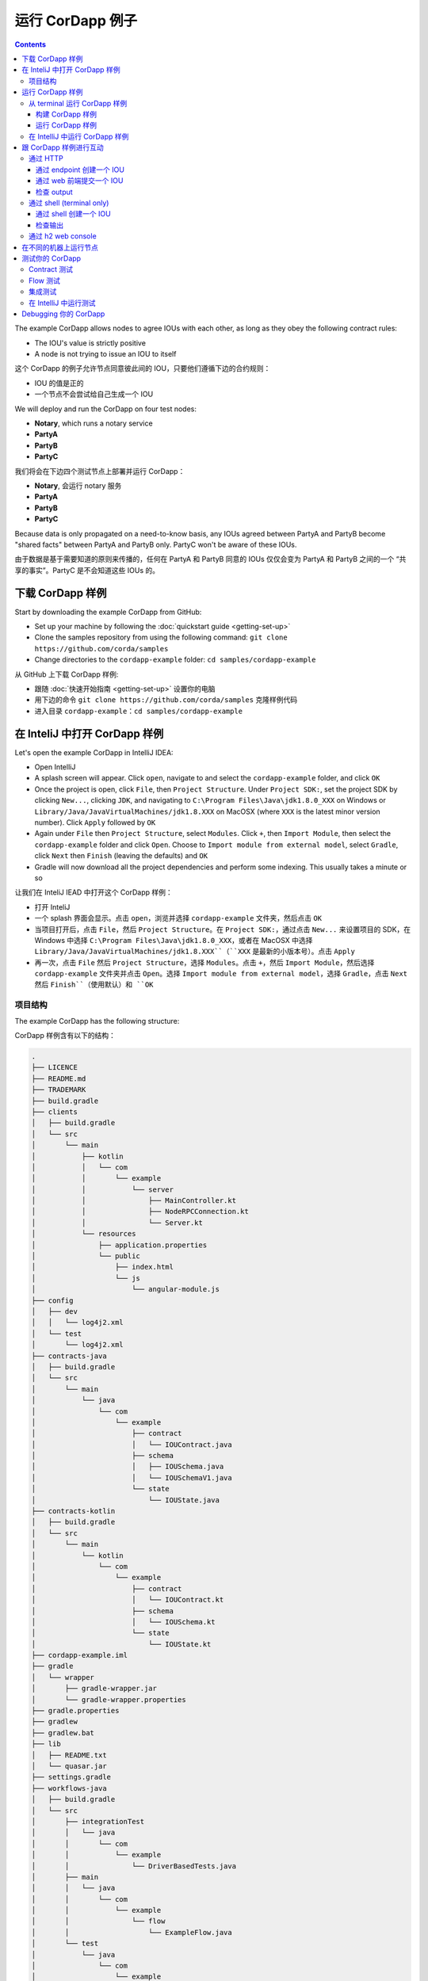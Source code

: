.. highlight:: kotlin
.. raw:: html

   <script type="text/javascript" src="_static/jquery.js"></script>
   <script type="text/javascript" src="_static/codesets.js"></script>

运行 CorDapp 例子
===========================

.. contents::

The example CorDapp allows nodes to agree IOUs with each other, as long as they obey the following contract rules:

* The IOU's value is strictly positive
* A node is not trying to issue an IOU to itself

这个 CorDapp 的例子允许节点同意彼此间的 IOU，只要他们遵循下边的合约规则：

* IOU 的值是正的
* 一个节点不会尝试给自己生成一个 IOU

We will deploy and run the CorDapp on four test nodes:

* **Notary**, which runs a notary service
* **PartyA**
* **PartyB**
* **PartyC**

我们将会在下边四个测试节点上部署并运行 CorDapp：

* **Notary**, 会运行 notary 服务
* **PartyA**
* **PartyB**
* **PartyC**

Because data is only propagated on a need-to-know basis, any IOUs agreed between PartyA and PartyB become "shared
facts" between PartyA and PartyB only. PartyC won't be aware of these IOUs.

由于数据是基于需要知道的原则来传播的，任何在 PartyA 和 PartyB 同意的 IOUs 仅仅会变为 PartyA 和 PartyB 之间的一个 “共享的事实”。PartyC 是不会知道这些 IOUs 的。

下载 CorDapp 样例
-------------------------------
Start by downloading the example CorDapp from GitHub:

* Set up your machine by following the :doc:`quickstart guide <getting-set-up>`

* Clone the samples repository from using the following command: ``git clone https://github.com/corda/samples``

* Change directories to the ``cordapp-example`` folder: ``cd samples/cordapp-example``

从 GitHub 上下载 CorDapp 样例:

* 跟随 :doc:`快速开始指南 <getting-set-up>` 设置你的电脑
* 用下边的命令 ``git clone https://github.com/corda/samples`` 克隆样例代码
* 进入目录 ``cordapp-example``：``cd samples/cordapp-example``

在 InteliJ 中打开 CorDapp 样例
---------------------------------------
Let's open the example CorDapp in IntelliJ IDEA:

* Open IntelliJ

* A splash screen will appear. Click ``open``, navigate to and select the ``cordapp-example`` folder, and click ``OK``

* Once the project is open, click ``File``, then ``Project Structure``. Under ``Project SDK:``, set the project SDK by
  clicking ``New...``, clicking ``JDK``, and navigating to ``C:\Program Files\Java\jdk1.8.0_XXX`` on Windows or ``Library/Java/JavaVirtualMachines/jdk1.8.XXX`` on MacOSX (where ``XXX`` is the
  latest minor version number). Click ``Apply`` followed by ``OK``

* Again under ``File`` then ``Project Structure``, select ``Modules``. Click ``+``, then ``Import Module``, then select
  the ``cordapp-example`` folder and click ``Open``. Choose to ``Import module from external model``, select
  ``Gradle``, click ``Next`` then ``Finish`` (leaving the defaults) and ``OK``

* Gradle will now download all the project dependencies and perform some indexing. This usually takes a minute or so

让我们在 InteliJ IEAD 中打开这个 CorDapp 样例：

* 打开 InteliJ
* 一个 splash 界面会显示。点击 ``open``，浏览并选择 ``cordapp-example`` 文件夹，然后点击 ``OK``
* 当项目打开后，点击 ``File``，然后 ``Project Structure``。在 ``Project SDK:``，通过点击 ``New...`` 来设置项目的 SDK，在 Windows 中选择 ``C:\Program Files\Java\jdk1.8.0_XXX``，或者在 MacOSX 中选择 ``Library/Java/JavaVirtualMachines/jdk1.8.XXX``（``XXX`` 是最新的小版本号）。点击 ``Apply``
* 再一次，点击 ``File`` 然后 ``Project Structure``，选择 ``Modules``。点击 ``+``，然后 ``Import Module``，然后选择 ``cordapp-example`` 文件夹并点击 ``Open``。选择 ``Import module from external model``，选择 ``Gradle``，点击 ``Next`` 然后 ``Finish``（使用默认）和 ``OK``

项目结构
~~~~~~~~~~~~~~~~~
The example CorDapp has the following structure:

CorDapp 样例含有以下的结构：

.. sourcecode:: none

    .
    ├── LICENCE
    ├── README.md
    ├── TRADEMARK
    ├── build.gradle
    ├── clients
    │   ├── build.gradle
    │   └── src
    │       └── main
    │           ├── kotlin
    │           │   └── com
    │           │       └── example
    │           │           └── server
    │           │               ├── MainController.kt
    │           │               ├── NodeRPCConnection.kt
    │           │               └── Server.kt
    │           └── resources
    │               ├── application.properties
    │               └── public
    │                   ├── index.html
    │                   └── js
    │                       └── angular-module.js
    ├── config
    │   ├── dev
    │   │   └── log4j2.xml
    │   └── test
    │       └── log4j2.xml
    ├── contracts-java
    │   ├── build.gradle
    │   └── src
    │       └── main
    │           └── java
    │               └── com
    │                   └── example
    │                       ├── contract
    │                       │   └── IOUContract.java
    │                       ├── schema
    │                       │   ├── IOUSchema.java
    │                       │   └── IOUSchemaV1.java
    │                       └── state
    │                           └── IOUState.java
    ├── contracts-kotlin
    │   ├── build.gradle
    │   └── src
    │       └── main
    │           └── kotlin
    │               └── com
    │                   └── example
    │                       ├── contract
    │                       │   └── IOUContract.kt
    │                       ├── schema
    │                       │   └── IOUSchema.kt
    │                       └── state
    │                           └── IOUState.kt
    ├── cordapp-example.iml
    ├── gradle
    │   └── wrapper
    │       ├── gradle-wrapper.jar
    │       └── gradle-wrapper.properties
    ├── gradle.properties
    ├── gradlew
    ├── gradlew.bat
    ├── lib
    │   ├── README.txt
    │   └── quasar.jar
    ├── settings.gradle
    ├── workflows-java
    │   ├── build.gradle
    │   └── src
    │       ├── integrationTest
    │       │   └── java
    │       │       └── com
    │       │           └── example
    │       │               └── DriverBasedTests.java
    │       ├── main
    │       │   └── java
    │       │       └── com
    │       │           └── example
    │       │               └── flow
    │       │                   └── ExampleFlow.java
    │       └── test
    │           └── java
    │               └── com
    │                   └── example
    │                       ├── NodeDriver.java
    │                       ├── contract
    │                       │   └── IOUContractTests.java
    │                       └── flow
    │                           └── IOUFlowTests.java
    └── workflows-kotlin
        ├── build.gradle
        └── src
            ├── integrationTest
            │   └── kotlin
            │       └── com
            │           └── example
            │               └── DriverBasedTests.kt
            ├── main
            │   └── kotlin
            │       └── com
            │           └── example
            │               └── flow
            │                   └── ExampleFlow.kt
            └── test
                └── kotlin
                    └── com
                        └── example
                            ├── NodeDriver.kt
                            ├── contract
                            │   └── IOUContractTests.kt
                            └── flow
                                └── IOUFlowTests.kt

The key files and directories are as follows:

* The **root directory** contains some gradle files, a README and a LICENSE
* **config** contains log4j2 configs
* **gradle** contains the gradle wrapper, which allows the use of Gradle without installing it yourself and worrying
  about which version is required
* **lib** contains the Quasar jar which rewrites our CorDapp's flows to be checkpointable
* **clients** contains the source code for spring boot integration
* **contracts-java** and **workflows-java** contain the source code for the example CorDapp written in Java
* **contracts-kotlin** and **workflows-kotlin** contain the same source code, but written in Kotlin. CorDapps can be developed in either Java and Kotlin

下边是关键的文件和路径：

* **根目录** 包含了一些 gradle 文件，一个 README 和一个 LICENSE
* **config** 包含了 log4j2 配置文件
* **gradle** 包含了 gradle wrapper，这允许你可以直接使用 gradle 而不用自己安装并考虑应该使用哪个版本
* **lib** 包含了 Quasar jar，它重写了我们的 CorDapp 的 flows 成为 checkpointable
* **clients** 包含了 sprint boot 集成的源代码
* **contract-java** 和 **workflow-java** 包含了使用 Java 编写的 CorDapp 样例的源代码
* **contracts-kotlin** 和 **workflows-kotlin** 包含了使用 Kotlin 编写的 CorDapp 样例的源代码。CorDapps 可以用 Java 或者 Kotlin 编写

运行 CorDapp 样例
---------------------------
There are two ways to run the example CorDapp:

* Via the terminal
* Via IntelliJ

有两种方式运行 CorDapp 样例：

* 通过 terminal
* 通过 IntelliJ

Both approaches will create a set of test nodes, install the CorDapp on these nodes, and then run the nodes. You can
read more about how we generate nodes :doc:`here <generating-a-node>`.

两种方式都会创建一系列的测试节点，在这些节点上安装 CorDapp，并且运行这些节点。你可以在 :doc:`这里 <generating-a-node>` 阅读更多关于如何生成节点的信息。

从 terminal 运行 CorDapp 样例
~~~~~~~~~~~~~~~~~~~~~~~~~~~~~~~~~~~~~~~~~~~~~

构建 CorDapp 样例
^^^^^^^^^^^^^^^^^^^^^^^^^^^^
* Open a terminal window in the ``cordapp-example`` directory

* Run the ``deployNodes`` Gradle task to build four nodes with our CorDapp already installed on them:

  * Unix/Mac OSX: ``./gradlew deployNodes``

  * Windows: ``gradlew.bat deployNodes``

* 在 ``cordapp-example`` 路径下打开一个 terminal 窗口
* 运行 ``deployNodes`` gradle 任务来构建四个节点：

  * Unix/Mac OSX: ``./gradlew deployNodes``
  * Windows: ``gradlew.bat deployNodes``

.. note:: CorDapps can be written in any language targeting the JVM. In our case, we've provided the example source in
   both Kotlin and Java. Since both sets of source files are functionally identical, we will refer to the Kotlin version
   throughout the documentation.

.. note:: CorDapps 可以由任何目标是 JVM 的语言编写。在我们的例子中，我们提供了 Java 和 Kotlin 的源代码。因为两套代码具有完全一样的功能，我们会在这个文档中只使用 Kotlin 版本。

* After the build finishes, you will see the following output in the ``workflows-kotlin/build/nodes`` folder:

  * A folder for each generated node
  * A ``runnodes`` shell script for running all the nodes simultaneously on osX
  * A ``runnodes.bat`` batch file for running all the nodes simultaneously on Windows

* 在 build 结束后，在 ``workflows-kotlin/build/nodes`` 文件夹里，你应该能够看到下边的输出：

  * 为每个节点生成的文件夹
  * 一个 ``runnodes`` shell 脚本，用来在 OSX 上同时运行所有的节点
  * 一个 ``runnodes.bat`` batch 文件，用来在 Windows 上同时运行所有的节点

* Each node in the ``nodes`` folder will have the following structure:

* ``nodes`` 文件夹下的每个节点将会有以下的结构：

  .. sourcecode:: none
      
      . nodeName
      ├── additional-node-infos  // 
      ├── certificates
      ├── corda.jar              // The Corda node runtime
      ├── cordapps               // The node's CorDapps
      │   ├── corda-finance-contracts-|corda_version|.jar
      │   ├── corda-finance-workflows-|corda_version|.jar
      │   └── cordapp-example-0.1.jar
      ├── drivers
      ├── logs
      ├── network-parameters
      ├── node.conf              // The node's configuration file
      ├── nodeInfo-<HASH>        // The hash will be different each time you generate a node
      └── persistence.mv.db      // The node's database

.. note:: ``deployNodes`` is a utility task to create an entirely new set of nodes for testing your CorDapp. In production, 
   you would instead create a single node as described in :doc:`generating-a-node` and build your CorDapp JARs as described 
   in :doc:`cordapp-build-systems`.

.. note:: ``deployNodes`` 是一个 utility 任务来创建一系列全新用来测试你的 CorDapp 的节点。在生产环境中，你可能会像 :doc:`generating-a-node` 描述的那样只生成一个节点，并且像 :doc:`cordapp-build-systems` 描述的那样创建你的 CorDapp JARs。

运行 CorDapp 样例
^^^^^^^^^^^^^^^^^^^^^^^^^^^
Start the nodes by running the following command from the root of the ``cordapp-example`` folder:

* Unix/Mac OSX: ``workflows-kotlin/build/nodes/runnodes``
* Windows: ``call workflows-kotlin\build\nodes\runnodes.bat``

从 ``cordapp-example`` 文件夹的根目录下运行下边的命令来启动节点：

* Unix/Mac OSX: ``workflows-kotlin/build/nodes/runnodes``
* Windows: ``call workflows-kotlin\build\nodes\runnodes.bat``

Each Spring Boot server needs to be started in its own terminal/command prompt, replace X with A, B and C:

* Unix/Mac OSX: ``./gradlew runPartyXServer``
* Windows: ``gradlew.bat runPartyXServer``

每个 Spring Boot server 需要在它自己的 terminal/command 窗口中被启动，将 X 替换为 A, B 和 C：

* Unix/Mac OSX: ``./gradlew runPartyXServer``
* Windows: ``gradlew.bat runPartyXServer``

Look for the Started ServerKt in X seconds message, don't rely on the % indicator.

查看 Started ServerKt in X seconds 消息，不要依赖 % 的指示符

.. warning:: On Unix/Mac OSX, do not click/change focus until all seven additional terminal windows have opened, or some
   nodes may fail to start.

.. warning:: 在 Unix/Mac OSX，不要点击/改变焦点知道所有 7 个额外的 terminal 窗口都被打开，或者一些节点可能会启动失败。

For each node, the ``runnodes`` script creates a node tab/window:

对于每个节点，``runnodes`` 语句创建了一个节点 tab/window：

.. sourcecode:: none

      ______               __
     / ____/     _________/ /___ _
    / /     __  / ___/ __  / __ `/         Top tip: never say "oops", instead
   / /___  /_/ / /  / /_/ / /_/ /          always say "Ah, Interesting!"
   \____/     /_/   \__,_/\__,_/

   --- Corda Open Source corda-|corda_version| (4157c25) -----------------------------------------------


   Logs can be found in                    : /Users/joeldudley/Desktop/cordapp-example/workflows-kotlin/build/nodes/PartyA/logs
   Database connection url is              : jdbc:h2:tcp://localhost:59472/node
   Incoming connection address             : localhost:10005
   Listening on port                       : 10005
   Loaded CorDapps                         : corda-finance-corda-|corda_version|, cordapp-example-0.1, corda-core-corda-|corda_version|
   Node for "PartyA" started up and registered in 38.59 sec


   Welcome to the Corda interactive shell.
   Useful commands include 'help' to see what is available, and 'bye' to shut down the node.

   Fri Mar 02 17:34:02 GMT 2018>>>

It usually takes around 60 seconds for the nodes to finish starting up. To ensure that all the nodes are running, you
can query the 'status' end-point located at ``http://localhost:[port]/api/status`` (e.g.
``http://localhost:50005/api/status`` for ``PartyA``).

通常需要 60 秒钟左右节点能够完成启动。为了确保所有节点是运行的，你可以在 ``http://localhost:[port]/api/status`` 查询 'status' end-point（比如对于 PartyA 来说，``http://localhost:50005/api/status``）。

在 IntelliJ 中运行 CorDapp 样例
~~~~~~~~~~~~~~~~~~~~~~~~~~~~~~~~~~~~~~~~~
* Select the ``Run Example CorDapp - Kotlin`` run configuration from the drop-down menu at the top right-hand side of
  the IDE

* Click the green arrow to start the nodes:

  .. image:: resources/run-config-drop-down.png
    :width: 400

* To stop the nodes, press the red square button at the top right-hand side of the IDE, next to the run configurations

* 在 IDE 右上角的下拉菜单中选择 ``Run Example CorDapp - Kotlin`` 来运行配置
* 点击绿色的箭头来启动节点：

  .. image:: resources/run-config-drop-down.png
    :width: 400

* 想要停止节点，点击 IDE 右上角的红色的方块按钮，在运行配置的旁边

跟 CorDapp 样例进行互动
------------------------------------

通过 HTTP
~~~~~~~~
The Spring Boot servers run locally on the following ports:

Spring Boot servers 在下边的端口上运行：

* PartyA: ``localhost:50005``
* PartyB: ``localhost:50006``
* PartyC: ``localhost:50007``

These ports are defined in ``clients/build.gradle``.

这些端口在 ``clients/build.gradle`` 中被定义。

Each Spring Boot server exposes the following endpoints:

每个 Spring Boot server 暴露了一下的 endpoints：

* ``/api/example/me``
* ``/api/example/peers``
* ``/api/example/ious``
* ``/api/example/create-iou`` with parameters ``iouValue`` and ``partyName`` which is CN name of a node

There is also a web front-end served from the home web page e.g. ``localhost:50005``.

这里也有一个来自于 home web page 的一个 web 前端，比如 ``localhost:50005``。

.. warning:: The content is only available for demonstration purposes and does not implement
   anti-XSS, anti-XSRF or other security techniques. Do not use this code in production.

.. warning:: 这些内容仅仅是为了演示的目的并且没有实现 anti-XSS、anti-XSRF 或者其他的安全技术。不要把它应用于生产环境。

通过 endpoint 创建一个 IOU
^^^^^^^^^^^^^^^^^^^^^^^^^^^^^^^^
An IOU can be created by sending a PUT request to the ``/api/example/create-iou`` endpoint directly, or by using the
the web form served from the home directory.

一个 IOU 可以直接通过发送一个 PUT 请求给 ``/api/example/create-iou`` endpoint 来创建，或者使用来自 home 路径的 web form 来创建。

To create an IOU between PartyA and PartyB, run the following command from the command line:

想要创建一个在 PartyA 和 PartyB 之间的 IOU，在命令行中运行下边的命令：

.. sourcecode:: bash

   curl -X PUT 'http://localhost:50005/api/example/create-iou?iouValue=1&partyName=O=PartyB,L=New%20York,C=US'

Note that both PartyA's port number (``50005``) and PartyB are referenced in the PUT request path. This command
instructs PartyA to agree an IOU with PartyB. Once the process is complete, both nodes will have a signed, notarised
copy of the IOU. PartyC will not.

注意 PartyA 的端口号 (``50005``) 和 PartyB 的都在 PUT 请求路径中被引用。这个命令告诉 PartyA 去同意一个跟 PartyB 的 IOU。当这个过程结束之后，两个节点都会有一个签过名的，经过公证的 IOU 的副本。PartyC 则不会有。

通过 web 前端提交一个 IOU
^^^^^^^^^^^^^^^^^^^^^^^^^^^^^^^^^^^^^^^
To create an IOU between PartyA and PartyB, navigate to the home directory for the node, click the "create IOU" button at the top-left
of the page, and enter the IOU details into the web-form. The IOU must have a positive value. For example:

想要在 PartyA 和 PartyB 之间创建一个 IOU，浏览节点的 home 路径，点击页面左上角的 "create IOU" 按钮，在 web-form 中输入 IOU 详细信息。IOU 必须是正数。比如：

.. sourcecode:: none

  Counterparty: Select from list
  Value (Int):   5

And click submit. Upon clicking submit, the modal dialogue will close, and the nodes will agree the IOU.

点击 Submit。点击 submit 之后，这个模态窗口会被关闭，节点将会同意这个 IOU。

检查 output
^^^^^^^^^^^^^^^^^^^
Assuming all went well, you can view the newly-created IOU by accessing the vault of PartyA or PartyB:

假设一切运行良好，你可以通过访问 PartyA 或者 PartyB 的 vault 来浏览新创建的 IOU：

*Via the HTTP API:*

* PartyA's vault: Navigate to http://localhost:50005/api/example/ious
* PartyB's vault: Navigate to http://localhost:50006/api/example/ious

*Via home page:*

* PartyA: Navigate to http://localhost:50005 and hit the "refresh" button
* PartyB: Navigate to http://localhost:50006 and hit the "refresh" button

The vault and web front-end of PartyC (at ``localhost:50007``) will not display any IOUs. This is because PartyC was
not involved in this transaction.

PartyC 的 vault 以及 web 前端（``localhost:50007``）不会显示任何的的 IOU。这是因为 PartyC 并没有参与这个交易。

通过 shell (terminal only)
~~~~~~~~~~~~~~~~~~~~~~~~~~~~~~~~~~~~~~~~~
Nodes started via the terminal will display an interactive shell:

通过 terminal 启动的节点将会显示一个可交互的 shell：

.. sourcecode:: none

    Welcome to the Corda interactive shell.
    Useful commands include 'help' to see what is available, and 'bye' to shut down the node.

    Fri Jul 07 16:36:29 BST 2017>>>

Type ``flow list`` in the shell to see a list of the flows that your node can run. In our case, this will return the
following list:

在 shell 中输入 ``flow list`` 将会看到你的节点运行的一个 flows 列表。在我们的例子中，将会返回下边的列表：

.. sourcecode:: none

    com.example.flow.ExampleFlow$Initiator
    net.corda.core.flows.ContractUpgradeFlow$Authorise
    net.corda.core.flows.ContractUpgradeFlow$Deauthorise
    net.corda.core.flows.ContractUpgradeFlow$Initiate
    net.corda.finance.flows.CashExitFlow
    net.corda.finance.flows.CashIssueAndPaymentFlow
    net.corda.finance.flows.CashIssueFlow
    net.corda.finance.flows.CashPaymentFlow
    net.corda.finance.internal.CashConfigDataFlow

通过 shell 创建一个 IOU
^^^^^^^^^^^^^^^^^^^^^^^^^^^^^^^^^^^^^^^^^
We can create a new IOU using the ``ExampleFlow$Initiator`` flow. For example, from the interactive shell of PartyA,
you can agree an IOU of 50 with PartyB by running
``flow start ExampleFlow$Initiator iouValue: 50, otherParty: "O=PartyB,L=New York,C=US"``.

我们可以通过使用 ``ExampleFlow$Initiator`` flow 来创建一个新的 IOU。比如，在 PartyA 的 shell 中，你可以通过运行 ``flow start ExampleFlow$Initiator iouValue: 50, otherParty: "O=PartyB,L=New York,C=US"`` 来同意跟 PartyB 的一个 50 的 IOU。

This will print out the following progress steps:

这会打印出下边的进度步骤：

.. sourcecode:: none

    ✅   Generating transaction based on new IOU.
    ✅   Verifying contract constraints.
    ✅   Signing transaction with our private key.
    ✅   Gathering the counterparty's signature.
        ✅   Collecting signatures from counterparties.
        ✅   Verifying collected signatures.
    ✅   Obtaining notary signature and recording transaction.
        ✅   Requesting signature by notary service
                Requesting signature by Notary service
                Validating response from Notary service
        ✅   Broadcasting transaction to participants
    ✅   Done

检查输出
^^^^^^^^^^^^^^^^^^^
We can also issue RPC operations to the node via the interactive shell. Type ``run`` to see the full list of available
operations.

我们也可以通过 shell 对节点来初始 RPC 操作。输入 ``run`` 来查看可用的操作的全部列表。

You can see the newly-created IOU by running ``run vaultQuery contractStateType: com.example.state.IOUState``.

你可以通过运行 ``run vaultQuery contractStateType: com.example.state.IOUState`` 来查看新创建的 IOU。

As before, the interactive shell of PartyC will not display any IOUs.

像以前一样，PartyC 的 shell 中不会显示任何的 IOUs。

通过 h2 web console
~~~~~~~~~~~~~~~~~~~~~~
You can connect directly to your node's database to see its stored states, transactions and attachments. To do so,
please follow the instructions in :doc:`node-database`.

你也可以直接连接到节点的数据库来查看它存储的 states、transactions 以及附件。可以根据 :doc:`node-database` 中的指导做。

在不同的机器上运行节点
-----------------------------
The nodes can be configured to communicate as a network even when distributed across several machines:

即使在不同的机器上，这些节点也是可以被配置成一个可交互的网络的：

* Deploy the nodes as usual:

  * Unix/Mac OSX: ``./gradlew deployNodes``
  * Windows: ``gradlew.bat deployNodes``

* Navigate to the build folder (``workflows-kotlin/build/nodes``)
* For each node, open its ``node.conf`` file and change ``localhost`` in its ``p2pAddress`` to the IP address of the machine
  where the node will be run (e.g. ``p2pAddress="10.18.0.166:10007"``)
* These changes require new node-info files to be distributed amongst the nodes. Use the network bootstrapper tool
  (see :doc:`network-bootstrapper`) to update the files and have them distributed locally:

  ``java -jar network-bootstrapper.jar workflows-kotlin/build/nodes``

* Move the node folders to their individual machines (e.g. using a USB key). It is important that none of the
  nodes - including the notary - end up on more than one machine. Each computer should also have a copy of ``runnodes``
  and ``runnodes.bat``.

  For example, you may end up with the following layout:

  * Machine 1: ``Notary``, ``PartyA``, ``runnodes``, ``runnodes.bat``
  * Machine 2: ``PartyB``, ``PartyC``, ``runnodes``, ``runnodes.bat``

* After starting each node, the nodes will be able to see one another and agree IOUs among themselves


即使在不同的机器上，这些节点也是可以被配置成一个可交互的网络的：

* 像常规那样部署节点:

  * Unix/Mac OSX: ``./gradlew deployNodes``
  * Windows: ``gradlew.bat deployNodes``

* 浏览至 build 文件夹 (``workflows-kotlin/build/nodes``)
* 对于每个节点，打开它的 ``node.conf`` 文件并且在它的 ``p2pAddress`` 改动 ``localhost`` 为节点将要运行的机器的 IP 地址 (比如 ``p2pAddress="10.18.0.166:10007"``)
* 这个改动需要将新的 node-info 文件分发到所有节点。使用 bootstrapper 工具
  (see :doc:`network-bootstrapper`) 来更新这些文件并在本地分发他们:

  ``java -jar network-bootstrapper.jar workflows-kotlin/build/nodes``

* 将节点文件夹放到他们自己的机器上 (比如使用 USB)。很关键的一点是，所有这些节点，包括 notary 都不应该存在于多于一台机器上. 每台电脑上都应该有 ``runnodes`` 和 ``runnodes.bat`` 的副本.

  比如，你可能有下边这样的结构:

  * Machine 1: ``Notary``, ``PartyA``, ``runnodes``, ``runnodes.bat``
  * Machine 2: ``PartyB``, ``PartyC``, ``runnodes``, ``runnodes.bat``

* 在启动每个节点之后，节点就能够看到彼此并在彼此间同意 IOUs 了

.. warning:: The bootstrapper must be run **after** the ``node.conf`` files have been modified, but **before** the nodes 
   are distributed across machines. Otherwise, the nodes will not be able to communicate.

.. warning:: bootstrapper 必须要在 ``node.conf`` 修改 **之后** 并且在节点被分发到不同机器 **之前** 运行。否则节点是不能够进行通信的。

.. note:: If you are using H2 and wish to use the same ``h2port`` value for two or more nodes, you must only assign them that
   value after the nodes have been moved to their individual machines. The initial bootstrapping process requires access to 
   the nodes' databases and if two nodes share the same H2 port, the process will fail.

.. note:: 如果你在使用 H2 并且你想要给两个或多个节点使用相同的 ``h2port`` 的话，你必须在节点被放到他们自己的机器之后再设置这个值。这个初始的 bootstrapping 流程是需要访问节点的数据库的，所以如果两个节点共享了相同的 H2 端口的话，这个过程会失败。

测试你的 CorDapp
--------------------

Corda provides several frameworks for writing unit and integration tests for CorDapps.

Corda 提供了不同的框架来为 CorDapps 编写单元和集成测试。

Contract 测试
~~~~~~~~~~~~~~
You can run the CorDapp's contract tests by running the ``Run Contract Tests - Kotlin`` run configuration.

你可以通过运行 ``Run Contract Tests - Kotlin`` 运行配置来运行 CorDapp 的 contract 测试。

Flow 测试
~~~~~~~~~~
You can run the CorDapp's flow tests by running the ``Run Flow Tests - Kotlin`` run configuration.

你可以通过运行 ``Run Flow Tests - Kotlin`` 运行配置来运行 CorDapp 的 flow 测试。

集成测试
~~~~~~~~~~~~~~~~~
You can run the CorDapp's integration tests by running the ``Run Integration Tests - Kotlin`` run configuration.

你可以通过运行 ``Run Integration Tests - Kotlin`` 运行配置来运行 CorDapp 的集成测试。

.. _tutorial_cordapp_running_tests_intellij:

在 IntelliJ 中运行测试
~~~~~~~~~~~~~~~~~~~~~~~~~

We recommend editing your IntelliJ preferences so that you use the Gradle runner - this means that the quasar utils
plugin will make sure that some flags (like ``-javaagent`` - see :ref:`below <tutorial_cordapp_alternative_test_runners>`) are
set for you.

我们建议变更你的 IntelliJ 的首选项，所以你会使用 Gradle runner - 这意味着 quasar utils plugin 将会确保一些 flags（比如 ``-javaagent`` - 查看 :ref:`下边的 <tutorial_cordapp_alternative_test_runners>`）会为你设置好。

To switch to using the Gradle runner:

想要换成使用 Gradle runner：

* Navigate to ``Build, Execution, Deployment -> Build Tools -> Gradle -> Runner`` (or search for `runner`)

  * Windows: this is in "Settings"
  * MacOS: this is in "Preferences"

* Set "Delegate IDE build/run actions to gradle" to true
* Set "Run test using:" to "Gradle Test Runner"

.. _tutorial_cordapp_alternative_test_runners:

If you would prefer to use the built in IntelliJ JUnit test runner, you can add some code to your ``build.gradle`` file and
it will copy your quasar JAR file to the lib directory. You will also need to specify ``-javaagent:lib/quasar.jar``
and set the run directory to the project root directory for each test.

如果你想要使用 IntelliJ 内置的 Junit test runner，你可以向你的 ``build.gradle`` 文件中添加一些代码，它会将你的 quasar JAR 文件 copy 到 lib 目录。你还需要指定 ``-javaagent:lib/quasar.jar`` 并且设置运行的路径为每个测试的项目的根路径。

Add the following to your ``build.gradle`` file - ideally to a ``build.gradle`` that already contains the quasar-utils plugin line:

将下边的代码添加到你的 ``build.gradle`` 文件 - 理想的是到一个 ``build.gradle`` 已经包含了 quasar-utils plugin line：

.. sourcecode:: groovy

    apply plugin: 'net.corda.plugins.quasar-utils'

    task installQuasar(type: Copy) {
        destinationDir rootProject.file("lib")
        from(configurations.quasar) {
            rename 'quasar-core(.*).jar', 'quasar.jar'
        }
    }


and then you can run ``gradlew installQuasar``.

然后你可以运行 ``gradlew installQuasar``。

Debugging 你的 CorDapp
----------------------

查看 :doc:`debugging-a-cordapp`.
